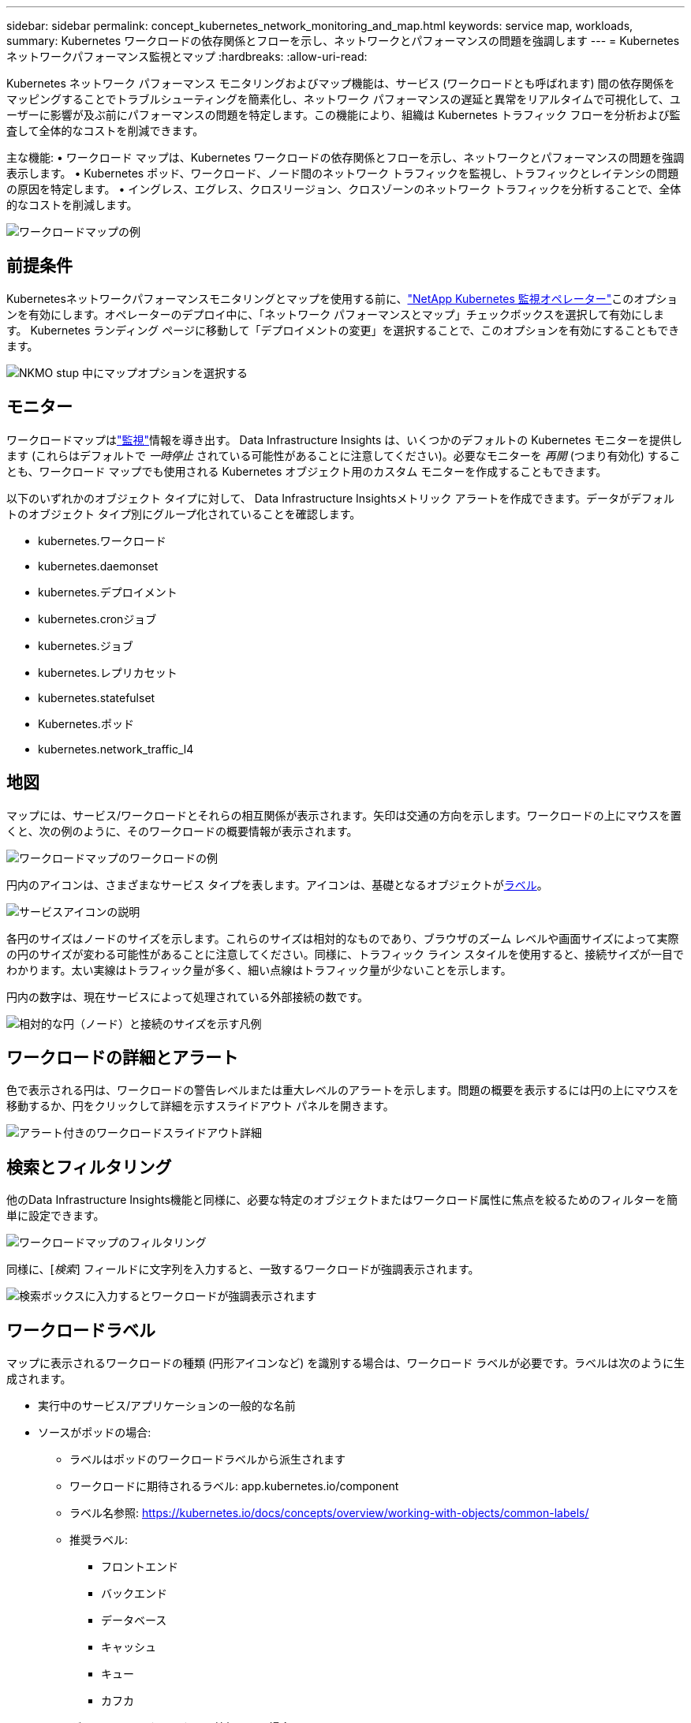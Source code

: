 ---
sidebar: sidebar 
permalink: concept_kubernetes_network_monitoring_and_map.html 
keywords: service map, workloads, 
summary: Kubernetes ワークロードの依存関係とフローを示し、ネットワークとパフォーマンスの問題を強調します 
---
= Kubernetes ネットワークパフォーマンス監視とマップ
:hardbreaks:
:allow-uri-read: 


[role="lead"]
Kubernetes ネットワーク パフォーマンス モニタリングおよびマップ機能は、サービス (ワークロードとも呼ばれます) 間の依存関係をマッピングすることでトラブルシューティングを簡素化し、ネットワーク パフォーマンスの遅延と異常をリアルタイムで可視化して、ユーザーに影響が及ぶ前にパフォーマンスの問題を特定します。この機能により、組織は Kubernetes トラフィック フローを分析および監査して全体的なコストを削減できます。

主な機能: • ワークロード マップは、Kubernetes ワークロードの依存関係とフローを示し、ネットワークとパフォーマンスの問題を強調表示します。  • Kubernetes ポッド、ワークロード、ノード間のネットワーク トラフィックを監視し、トラフィックとレイテンシの問題の原因を特定します。  • イングレス、エグレス、クロスリージョン、クロスゾーンのネットワーク トラフィックを分析することで、全体的なコストを削減します。

image:workload-map-animated.gif["ワークロードマップの例"]



== 前提条件

Kubernetesネットワークパフォーマンスモニタリングとマップを使用する前に、link:task_config_telegraf_agent_k8s.html["NetApp Kubernetes 監視オペレーター"]このオプションを有効にします。オペレーターのデプロイ中に、「ネットワーク パフォーマンスとマップ」チェックボックスを選択して有効にします。  Kubernetes ランディング ページに移動して「デプロイメントの変更」を選択することで、このオプションを有効にすることもできます。

image:ServiceMap_NKMO_Deployment_Options.png["NKMO stup 中にマップオプションを選択する"]



== モニター

ワークロードマップはlink:task_create_monitor.html["監視"]情報を導き出す。 Data Infrastructure Insights は、いくつかのデフォルトの Kubernetes モニターを提供します (これらはデフォルトで _一時停止_ されている可能性があることに注意してください)。必要なモニターを _再開_ (つまり有効化) することも、ワークロード マップでも使用される Kubernetes オブジェクト用のカスタム モニターを作成することもできます。

以下のいずれかのオブジェクト タイプに対して、 Data Infrastructure Insightsメトリック アラートを作成できます。データがデフォルトのオブジェクト タイプ別にグループ化されていることを確認します。

* kubernetes.ワークロード
* kubernetes.daemonset
* kubernetes.デプロイメント
* kubernetes.cronジョブ
* kubernetes.ジョブ
* kubernetes.レプリカセット
* kubernetes.statefulset
* Kubernetes.ポッド
* kubernetes.network_traffic_l4




== 地図

マップには、サービス/ワークロードとそれらの相互関係が表示されます。矢印は交通の方向を示します。ワークロードの上にマウスを置くと、次の例のように、そのワークロードの概要情報が表示されます。

image:ServiceMap_Simple_Example.png["ワークロードマップのワークロードの例"]

円内のアイコンは、さまざまなサービス タイプを表します。アイコンは、基礎となるオブジェクトが<<workload-labels,ラベル>>。

image:ServiceMap_Icons.png["サービスアイコンの説明"]

各円のサイズはノードのサイズを示します。これらのサイズは相対的なものであり、ブラウザのズーム レベルや画面サイズによって実際の円のサイズが変わる可能性があることに注意してください。同様に、トラフィック ライン スタイルを使用すると、接続サイズが一目でわかります。太い実線はトラフィック量が多く、細い点線はトラフィック量が少ないことを示します。

円内の数字は、現在サービスによって処理されている外部接続の数です。

image:ServiceMap_Node_and_Connection_Legend.png["相対的な円（ノード）と接続のサイズを示す凡例"]



== ワークロードの詳細とアラート

色で表示される円は、ワークロードの警告レベルまたは重大レベルのアラートを示します。問題の概要を表示するには円の上にマウスを移動するか、円をクリックして詳細を示すスライドアウト パネルを開きます。

image:Workload_Map_Slideout_with_Alert.png["アラート付きのワークロードスライドアウト詳細"]



== 検索とフィルタリング

他のData Infrastructure Insights機能と同様に、必要な特定のオブジェクトまたはワークロード属性に焦点を絞るためのフィルターを簡単に設定できます。

image:Workload_Map_Filtering.png["ワークロードマップのフィルタリング"]

同様に、[_検索_] フィールドに文字列を入力すると、一致するワークロードが強調表示されます。

image:Workload_Map_Find_Highlighting.png["検索ボックスに入力するとワークロードが強調表示されます"]



== ワークロードラベル

マップに表示されるワークロードの種類 (円形アイコンなど) を識別する場合は、ワークロード ラベルが必要です。ラベルは次のように生成されます。

* 実行中のサービス/アプリケーションの一般的な名前
* ソースがポッドの場合:
+
** ラベルはポッドのワークロードラベルから派生されます
** ワークロードに期待されるラベル: app.kubernetes.io/component
** ラベル名参照: https://kubernetes.io/docs/concepts/overview/working-with-objects/common-labels/[]
** 推奨ラベル:
+
*** フロントエンド
*** バックエンド
*** データベース
*** キャッシュ
*** キュー
*** カフカ




* ソースが Kubernetes クラスターの外部にある場合:
+
** Data Infrastructure Insights は、 DNS 解決された名前を解析してサービス タイプを抽出しようとします。
+
たとえば、DNS 解決名が _s3.eu-north-1.amazonaws.com_ の場合、解決された名前は解析され、サービス タイプとして _s3_ が取得されます。







== 深く潜る

ワークロードを右クリックすると、さらに詳しく調べるための追加オプションが表示されます。たとえば、ここからズームインして、そのワークロードの接続を表示できます。

image:Workload_Map_Zoom_Into_Connections.png["ワークロードマップ 右クリックしてズームすると、ワークロードの接続が表示されます。"]

または、詳細スライドアウト パネルを開いて、[_概要_]、[_ネットワーク_]、または [_ポッドとストレージ_] タブを直接表示することもできます。

image:Workload_Map_Detail_Network_Slideout.png["詳細スライドアウトネットワークタブの例"]

最後に、[アセット ページに移動] を選択すると、ワークロードの詳細なアセット ランディング ページが開きます。

image:Workload_Map_Asset_Page.png["ワークロードアセットページ"]
